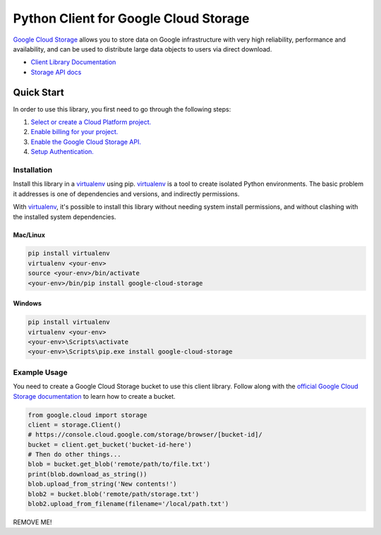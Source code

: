 Python Client for Google Cloud Storage
======================================

|pypi| |versions|

`Google Cloud Storage`_ allows you to store data on
Google infrastructure with very high reliability, performance and
availability, and can be used to distribute large data objects to users
via direct download.

- `Client Library Documentation`_
- `Storage API docs`_

.. |pypi| image:: https://img.shields.io/pypi/v/google-cloud-storage.svg
   :target: https://pypi.org/project/google-cloud-storage
.. |versions| image:: https://img.shields.io/pypi/pyversions/google-cloud-storage.svg
   :target: https://pypi.org/project/google-cloud-storage
.. _Google Cloud Storage: https://cloud.google.com/storage/docs
.. _Client Library Documentation: https://googlecloudplatform.github.io/google-cloud-python/latest/storage/client.html
.. _Storage API docs: https://cloud.google.com/storage/docs/json_api/v1

Quick Start
-----------

In order to use this library, you first need to go through the following steps:

1. `Select or create a Cloud Platform project.`_
2. `Enable billing for your project.`_
3. `Enable the Google Cloud Storage API.`_
4. `Setup Authentication.`_

.. _Select or create a Cloud Platform project.: https://console.cloud.google.com/project
.. _Enable billing for your project.: https://cloud.google.com/billing/docs/how-to/modify-project#enable_billing_for_a_project
.. _Enable the Google Cloud Storage API.:  https://cloud.google.com/storage
.. _Setup Authentication.: https://googlecloudplatform.github.io/google-cloud-python/latest/core/auth.html

Installation
~~~~~~~~~~~~

Install this library in a `virtualenv`_ using pip. `virtualenv`_ is a tool to
create isolated Python environments. The basic problem it addresses is one of
dependencies and versions, and indirectly permissions.

With `virtualenv`_, it's possible to install this library without needing system
install permissions, and without clashing with the installed system
dependencies.

.. _`virtualenv`: https://virtualenv.pypa.io/en/latest/


Mac/Linux
^^^^^^^^^

.. code-block:: console

    pip install virtualenv
    virtualenv <your-env>
    source <your-env>/bin/activate
    <your-env>/bin/pip install google-cloud-storage


Windows
^^^^^^^

.. code-block:: console

    pip install virtualenv
    virtualenv <your-env>
    <your-env>\Scripts\activate
    <your-env>\Scripts\pip.exe install google-cloud-storage


Example Usage
~~~~~~~~~~~~~

You need to create a Google Cloud Storage bucket to use this client library.
Follow along with the `official Google Cloud Storage documentation`_ to learn
how to create a bucket.

.. _official Google Cloud Storage documentation: https://cloud.google.com/storage/docs/cloud-console#_creatingbuckets

.. code:: python

    from google.cloud import storage
    client = storage.Client()
    # https://console.cloud.google.com/storage/browser/[bucket-id]/
    bucket = client.get_bucket('bucket-id-here')
    # Then do other things...
    blob = bucket.get_blob('remote/path/to/file.txt')
    print(blob.download_as_string())
    blob.upload_from_string('New contents!')
    blob2 = bucket.blob('remote/path/storage.txt')
    blob2.upload_from_filename(filename='/local/path.txt')

REMOVE ME!
